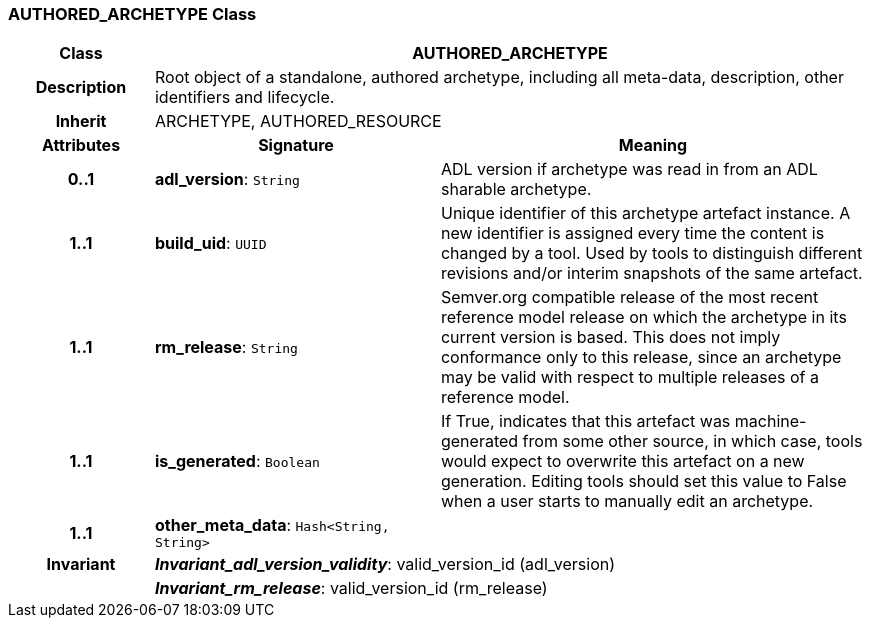=== AUTHORED_ARCHETYPE Class

[cols="^1,2,3"]
|===
h|*Class*
2+^h|*AUTHORED_ARCHETYPE*

h|*Description*
2+a|Root object of a standalone, authored archetype, including all meta-data, description, other identifiers and lifecycle.

h|*Inherit*
2+|ARCHETYPE, AUTHORED_RESOURCE

h|*Attributes*
^h|*Signature*
^h|*Meaning*

h|*0..1*
|*adl_version*: `String`
a|ADL version if archetype was read in from an ADL sharable archetype.

h|*1..1*
|*build_uid*: `UUID`
a|Unique identifier of this archetype artefact instance. A new identifier is assigned every time the content is changed by a tool. Used by tools to distinguish different revisions and/or interim snapshots of the same artefact.

h|*1..1*
|*rm_release*: `String`
a|Semver.org compatible release of the most recent reference model release on which the archetype in its current version is based. This does not imply conformance only to this release, since an archetype may be valid with respect to multiple releases of a reference model.

h|*1..1*
|*is_generated*: `Boolean`
a|If True, indicates that this artefact was machine-generated from some other source, in which case, tools would expect to overwrite this artefact on a new generation. Editing tools should set this value to False when a user starts to manually edit an archetype.

h|*1..1*
|*other_meta_data*: `Hash<String, String>`
a|

h|*Invariant*
2+a|*_Invariant_adl_version_validity_*: valid_version_id (adl_version)

h|
2+a|*_Invariant_rm_release_*: valid_version_id (rm_release)
|===
